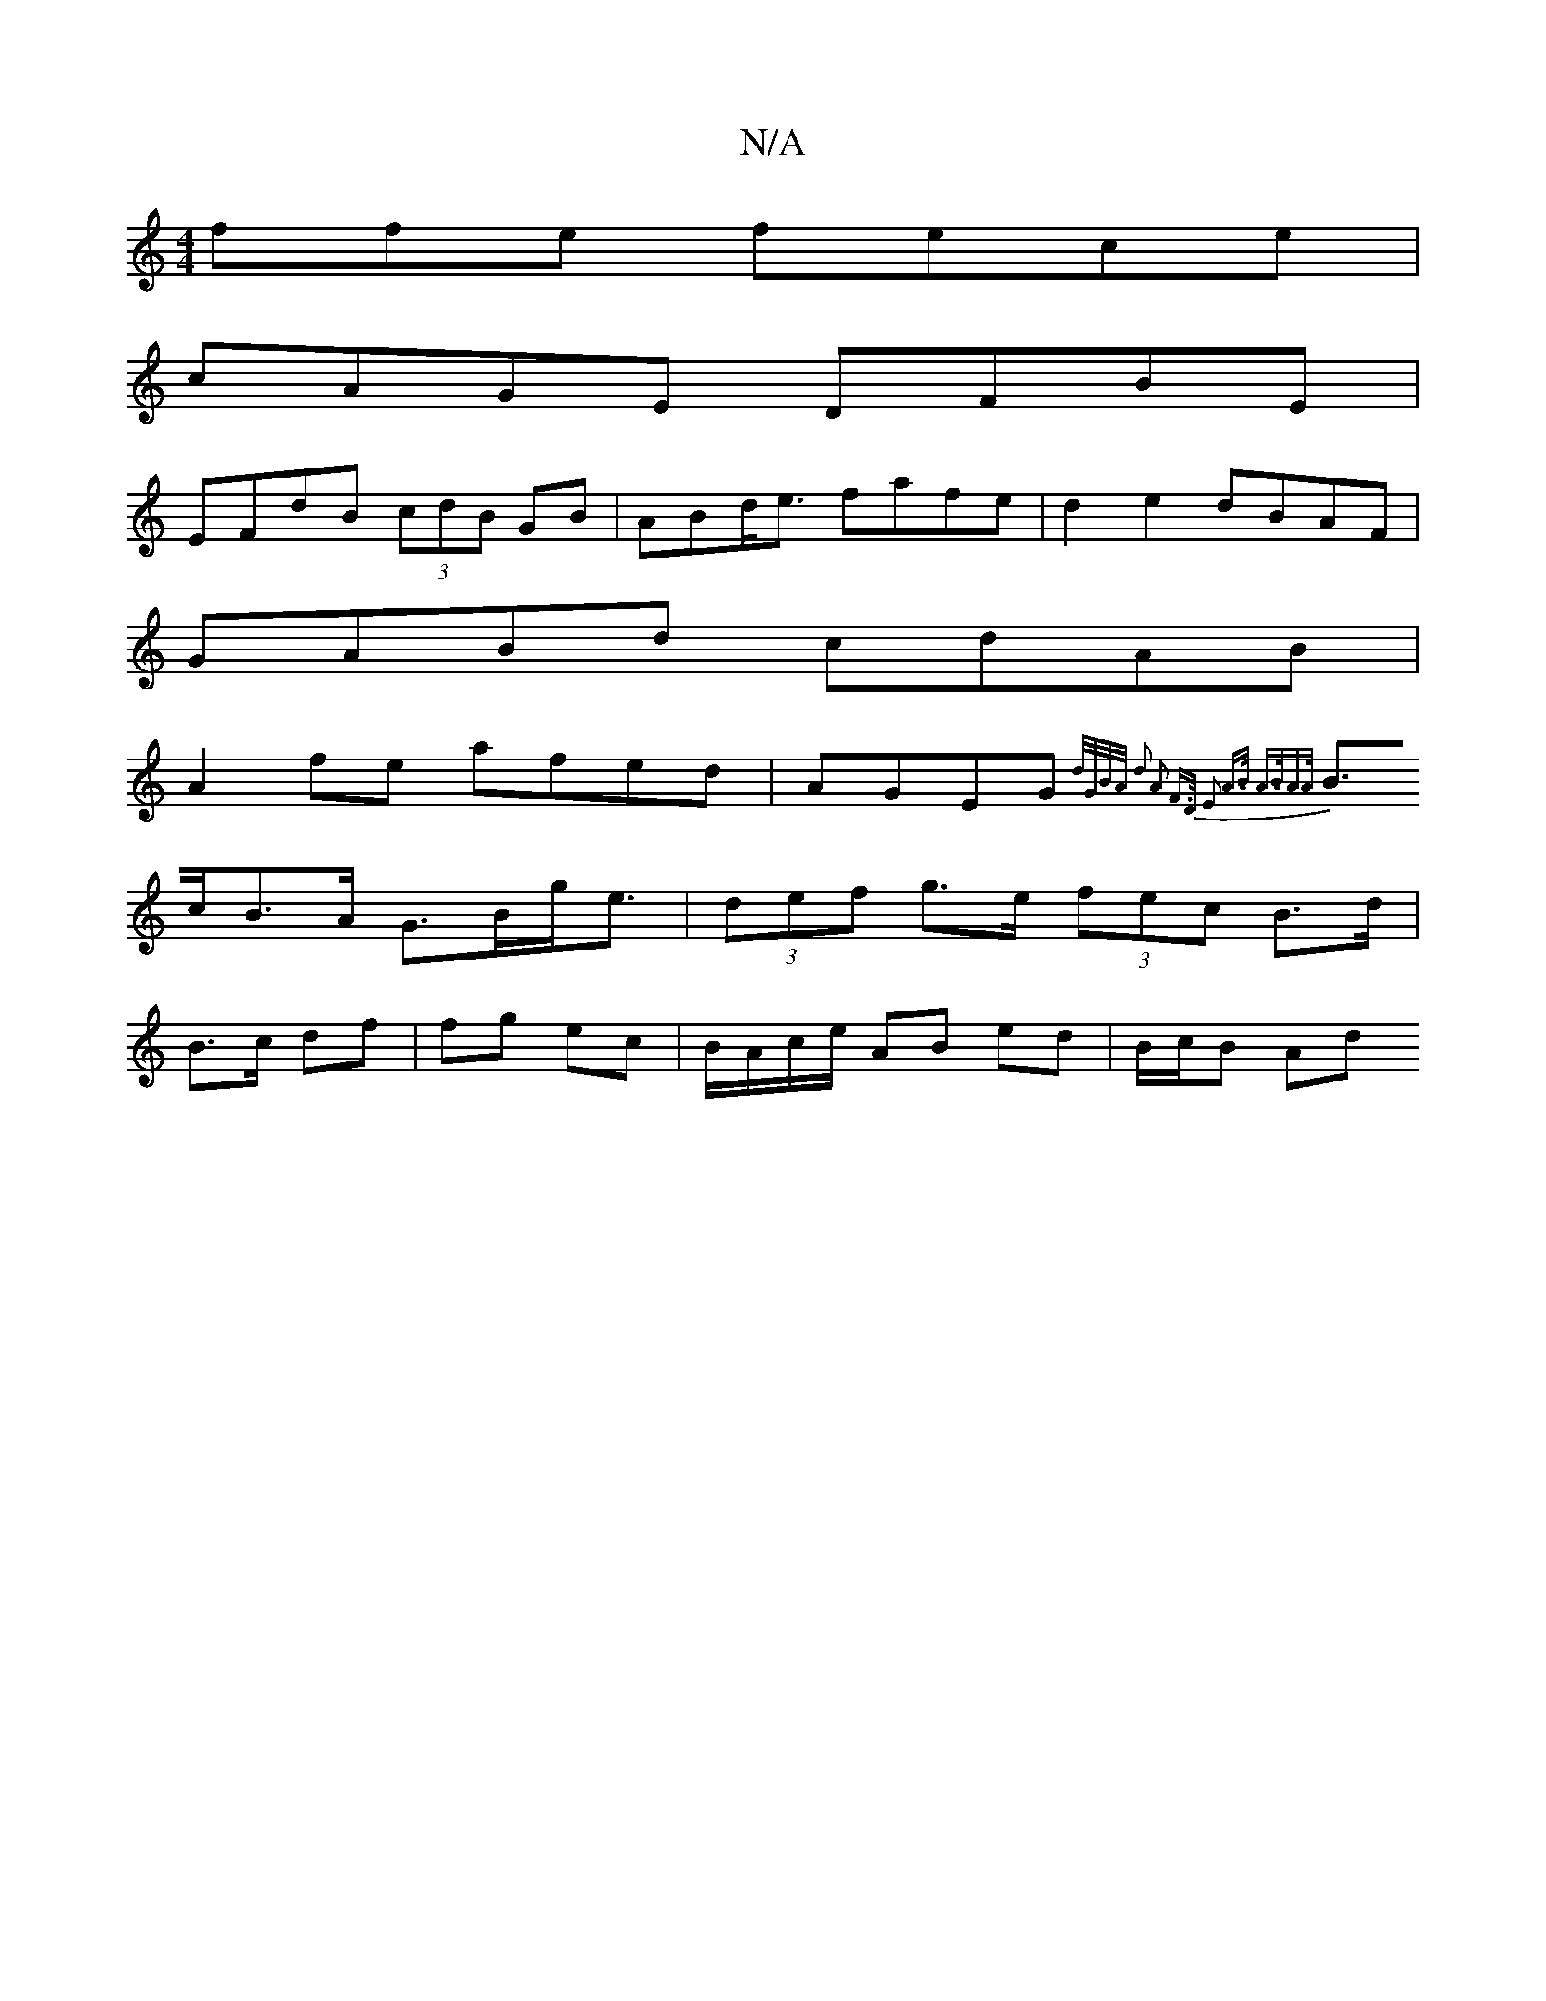 X:1
T:N/A
M:4/4
R:N/A
K:Cmajor
ffe fece|
cAGE DFBE|
EFdB (3cdB GB|ABd<e fafe|d2e2 dBAF|
GABd cdAB|
A2fe afed|AGEG {d/G/B/A/ | d2 A2 F>D | E2 A>B A>BA>A |
B>cB>A G>Bg<e|(3def g>e (3fec B>d|
B>c df | fg ec | B/A/c/e/ AB ed | B/c/B Ad